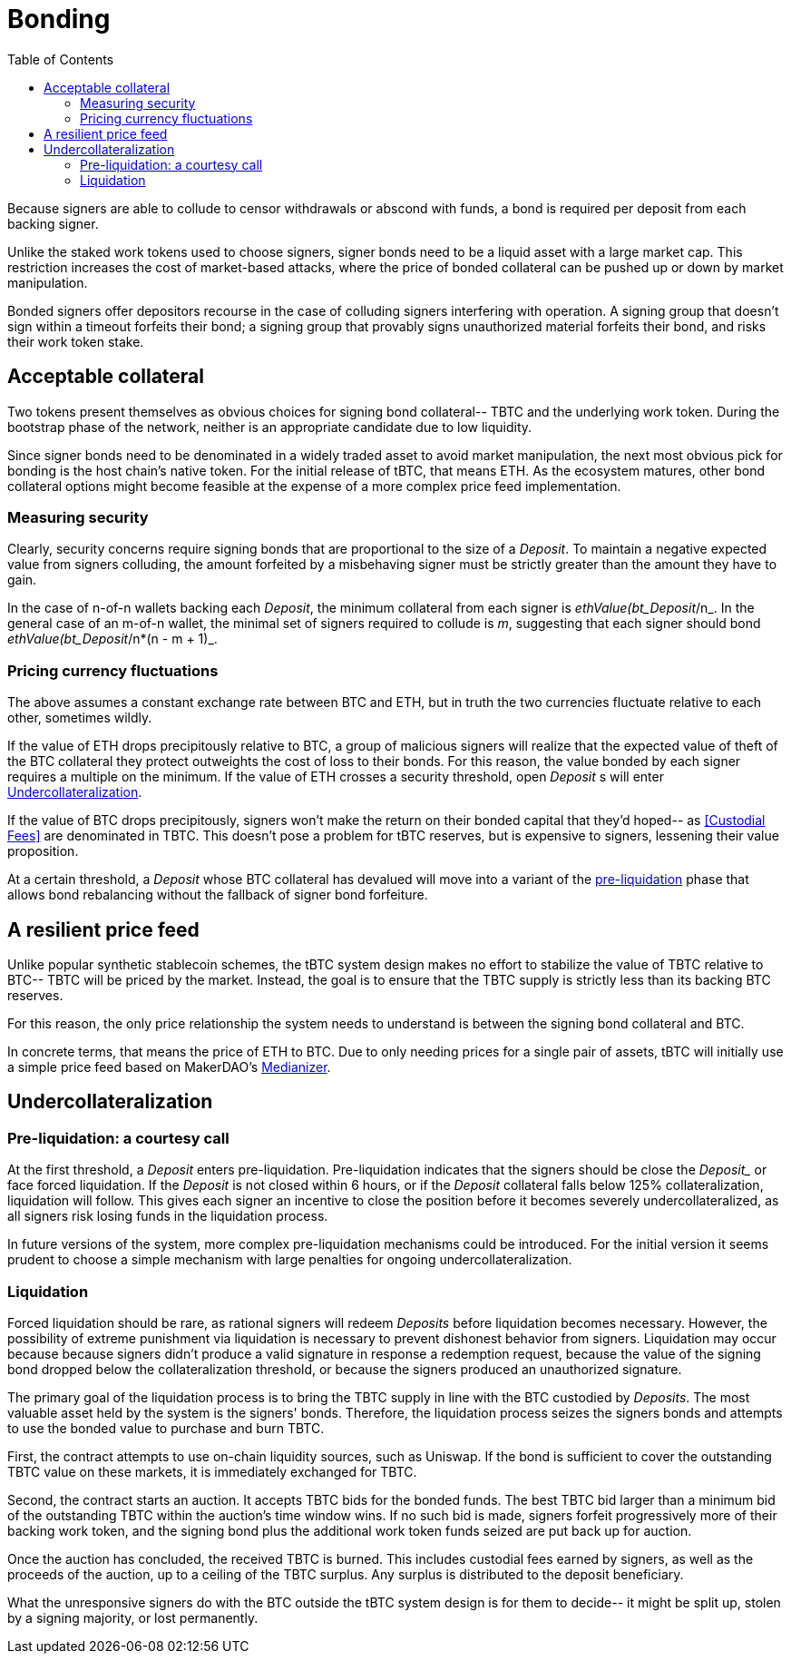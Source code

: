 :toc: macro

[#bonding]
= Bonding

ifndef::tbtc[toc::[]]

Because signers are able to collude to censor withdrawals or abscond with funds,
a bond is required per deposit from each backing signer.

Unlike the staked work tokens used to choose signers, signer bonds need to be a
liquid asset with a large market cap. This restriction increases the cost of
market-based attacks, where the price of bonded collateral can be pushed up or
down by market manipulation.

Bonded signers offer depositors recourse in the case of colluding signers
interfering with operation. A signing group that doesn't sign within a timeout
forfeits their bond; a signing group that provably signs unauthorized material
forfeits their bond, and risks their work token stake.

== Acceptable collateral

Two tokens present themselves as obvious choices for signing bond collateral--
TBTC and the underlying work token. During the bootstrap phase of the network,
neither is an appropriate candidate due to low liquidity.

Since signer bonds need to be denominated in a widely traded asset to avoid
market manipulation, the next most obvious pick for bonding is the host chain's
native token. For the initial release of tBTC, that means ETH. As the ecosystem
matures, other bond collateral options might become feasible at the expense of a
more complex price feed implementation.

=== Measuring security

Clearly, security concerns require signing bonds that are proportional to the
size of a _Deposit_. To maintain a negative expected value from signers
colluding, the amount forfeited by a misbehaving signer must be strictly greater
than the amount they have to gain.

In the case of n-of-n wallets backing each _Deposit_, the minimum collateral
from each signer is _ethValue(bt_Deposit_/n_. In the general case of an m-of-n
wallet, the minimal set of signers required to collude is _m_, suggesting that
each signer should bond _ethValue(bt_Deposit_/n*(n - m + 1)_.

=== Pricing currency fluctuations

The above assumes a constant exchange rate between BTC and ETH, but in truth
the two currencies fluctuate relative to each other, sometimes wildly.

If the value of ETH drops precipitously relative to BTC, a group of malicious
signers will realize that the expected value of theft of the BTC collateral
they protect outweights the cost of loss to their bonds. For this reason, the
value bonded by each signer requires a multiple on the minimum. If the value
of ETH crosses a security threshold, open _Deposit_ s will enter
<<Undercollateralization>>.

// TODO insert a little historical analysis for a decent starting number

If the value of BTC drops precipitously, signers won't make the return on their
bonded capital that they'd hoped-- as <<Custodial Fees>> are denominated in TBTC.
This doesn't pose a problem for tBTC reserves, but is expensive to signers,
lessening their value proposition.

At a certain threshold, a _Deposit_ whose BTC collateral has devalued will move
into a variant of the <<preliq, pre-liquidation>> phase that allows bond
rebalancing without the fallback of signer bond forfeiture.

// TODO insert a little historical analysis for a decent starting number

== A resilient price feed

Unlike popular synthetic stablecoin schemes, the tBTC system design makes no
effort to stabilize the value of TBTC relative to BTC-- TBTC will be priced by
the market. Instead, the goal is to ensure that the TBTC supply is strictly
less than its backing BTC reserves.

For this reason, the only price relationship the system needs to understand is
between the signing bond collateral and BTC.

In concrete terms, that means the price of ETH to BTC. Due to only needing
prices for a single pair of assets, tBTC will initially use a simple price feed
based on MakerDAO's https://developer.makerdao.com/feeds/[Medianizer].

== Undercollateralization

// TODO explain the undercollateralization curve


=== Pre-liquidation: a courtesy call
[[preliq]]

:preliquidation-period: 6 hours
:second-threshold: 125%

At the first threshold, a _Deposit_ enters pre-liquidation. Pre-liquidation
indicates that the signers should be close the _Deposit__ or face forced
liquidation. If the _Deposit_ is not closed within {preliquidation-period}, or
if the _Deposit_ collateral falls below {second-threshold} collateralization,
liquidation will follow. This gives each signer an incentive to close the
position before it becomes severely undercollateralized, as all signers risk
losing funds in the liquidation process.

In future versions of the system, more complex pre-liquidation mechanisms could
be introduced. For the initial version it seems prudent to choose a simple
mechanism with large penalties for ongoing undercollateralization.


=== Liquidation

Forced liquidation should be rare, as rational signers will redeem _Deposits_
before liquidation becomes necessary. However, the possibility of extreme
punishment via liquidation is necessary to prevent dishonest behavior from
signers. Liquidation may occur because because signers didn't produce a valid
signature  in response a redemption request, because the value of the signing
bond dropped below the collateralization threshold, or because the signers
produced an unauthorized signature.

The primary goal of the liquidation process is to bring the TBTC supply in line
with the BTC custodied by _Deposits_. The most valuable asset held by the
system is the signers' bonds. Therefore, the liquidation process seizes the
signers bonds and attempts to use the bonded value to purchase and burn TBTC.

// TODO: cite
First, the contract attempts to use on-chain liquidity sources, such as
Uniswap. If the bond is sufficient to cover the outstanding TBTC value on these
markets, it is immediately exchanged for TBTC.

Second, the contract starts an auction. It accepts TBTC bids for the bonded
funds. The best TBTC bid larger than a minimum bid of the outstanding TBTC
within the auction's time window wins. If no such bid is made, signers forfeit
progressively more of their backing work token, and the signing bond plus the
additional work token funds seized are put back up for auction.

Once the auction has concluded, the received TBTC is burned. This includes
custodial fees earned by signers, as well as the proceeds of the auction, up to
a ceiling of the TBTC surplus. Any surplus is distributed to the deposit
beneficiary.

What the unresponsive signers do with the BTC outside the tBTC system design is
for them to decide-- it might be split up, stolen by a signing majority, or
lost permanently.
